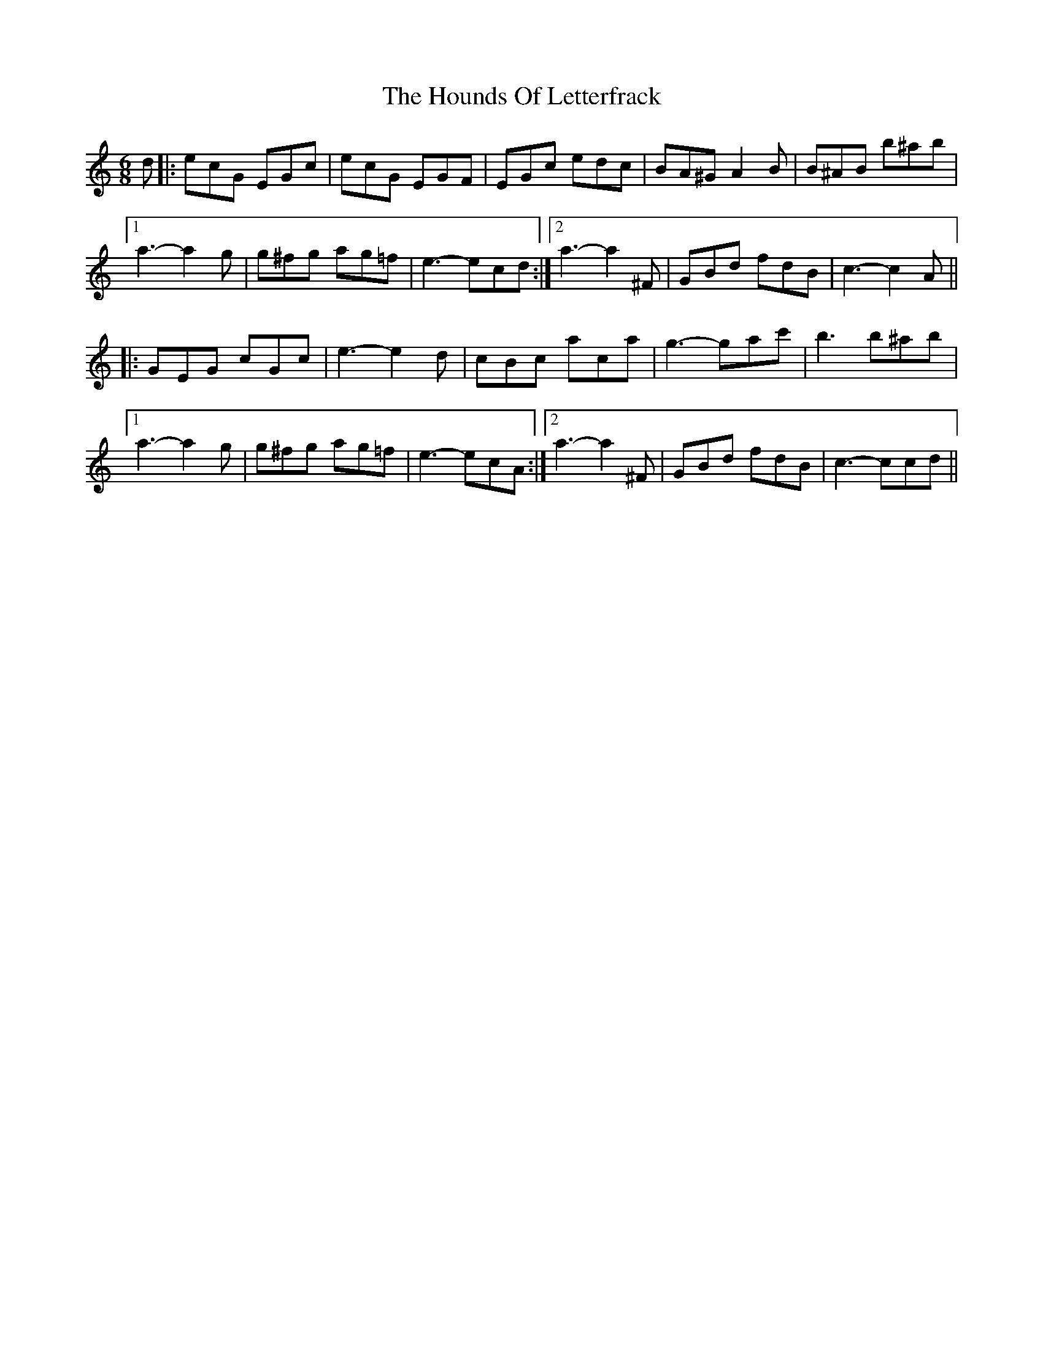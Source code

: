 X: 1
T: Hounds Of Letterfrack, The
Z: dlovrien
S: https://thesession.org/tunes/9040#setting9040
R: jig
M: 6/8
L: 1/8
K: Cmaj
d |: ecG EGc | ecG EGF | EGc edc |BA^G A2B |B^AB b^ab |
[1 a3-a2g | g^fg ag=f | e3-ecd :|2 a3-a2^F |GBd fdB | c3-c2A ||
|: GEG cGc | e3-e2d | cBc aca |g3-gac' |b3 b^ab |
[1 a3-a2 g | g^fg ag=f | e3-ecA :|2 a3-a2^F | GBd fdB | c3-ccd ||

